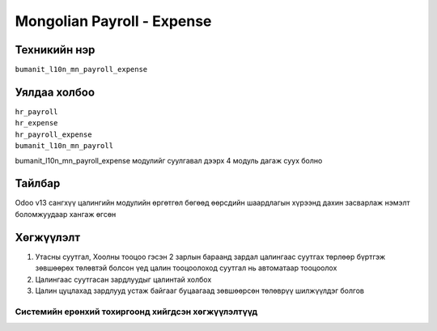 *************
Mongolian Payroll - Expense
*************

.. |

Техникийн нэр
=============

``bumanit_l10n_mn_payroll_expense``

.. |

Уялдаа холбоо
=============
| ``hr_payroll``
| ``hr_expense``
| ``hr_payroll_expense``
| ``bumanit_l10n_mn_payroll``
bumanit_l10n_mn_payroll_expense модулийг суулгавал дээрх 4 модуль дагаж суух болно

Тайлбар
=======

Odoo v13 сангхүү цалингийн модулийн өргөтгөл бөгөөд өөрсдийн шаардлагын хүрээнд дахин засварлаж
нэмэлт боломжуудаар хангаж өгсөн


.. |

Хөгжүүлэлт
==========

1. Утасны суутгал, Хоолны тооцоо гэсэн 2 зарлын бараанд зардал цалингаас суутгах төрлөөр бүртгэж зөвшөөрөх төлөвтэй болсон үед цалин тооцоолоход суутгал нь автоматаар тооцоолох
2. Цалингаас суутгасан зардлуудыг цалинтай холбох
3. Цалин цуцлахад зардлууд устаж байгааг буцаагаад зөвшөөрсөн төлөврүү шилжүүлдэг болгов

Системийн ерөнхий тохиргоонд хийгдсэн хөгжүүлэлтүүд
-------------------------------------------------------------
